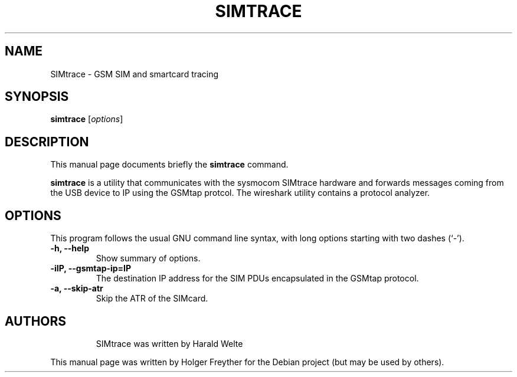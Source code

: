 .\"                                      Hey, EMACS: -*- nroff -*-
.\" First parameter, NAME, should be all caps
.\" Second parameter, SECTION, should be 1-8, maybe w/ subsection
.\" other parameters are allowed: see man(7), man(1)
.TH SIMTRACE 1 "July 17, 2011"
.\" Please adjust this date whenever revising the manpage.
.\"
.\" Some roff macros, for reference:
.\" .nh        disable hyphenation
.\" .hy        enable hyphenation
.\" .ad l      left justify
.\" .ad b      justify to both left and right margins
.\" .nf        disable filling
.\" .fi        enable filling
.\" .br        insert line break
.\" .sp <n>    insert n+1 empty lines
.\" for manpage-specific macros, see man(7)
.SH NAME
SIMtrace \- GSM SIM and smartcard tracing
.SH SYNOPSIS
.B simtrace
.RI [ options ]
.br
.SH DESCRIPTION
This manual page documents briefly the
.B simtrace 
command.
.PP
.\" TeX users may be more comfortable with the \fB<whatever>\fP and
.\" \fI<whatever>\fP escape sequences to invode bold face and italics, 
.\" respectively.
\fBsimtrace\fP is a utility that communicates with the sysmocom SIMtrace
hardware and forwards messages coming from the USB device to IP using
the GSMtap protcol. The wireshark utility contains a protocol analyzer.
.SH OPTIONS
This program follows the usual GNU command line syntax, with long
options starting with two dashes (`-').
.TP
.B \-h, \-\-help
Show summary of options.
.TP
.B \-iIP, \-\-gsmtap-ip=IP
The destination IP address for the SIM PDUs encapsulated in the GSMtap
protocol.
.TP
.B \-a, \-\-skip\-atr
Skip the ATR of the SIMcard.
.TP

.SH AUTHORS
SIMtrace was written by 
Harald Welte
.PP
This manual page was written by Holger Freyther
for the Debian project (but may be used by others).
